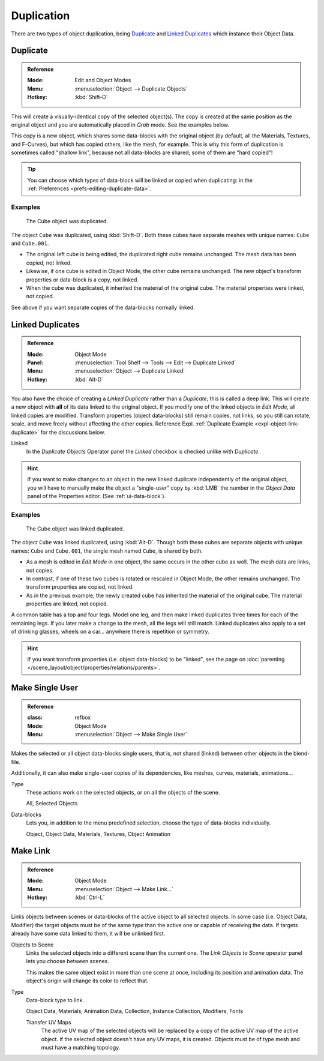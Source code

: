 
***********
Duplication
***********

There are two types of object duplication, being `Duplicate`_ and 
`Linked Duplicates`_ which instance their Object Data.


.. _bpy.ops.object.duplicate_move:

Duplicate
=========

.. admonition:: Reference
   :class: refbox

   :Mode:      Edit and Object Modes
   :Menu:      :menuselection:`Object --> Duplicate Objects`
   :Hotkey:    :kbd:`Shift-D`

This will create a visually-identical copy of the selected object(s). The copy
is created at the same position as the original object and you are automatically
placed in *Grab* mode. See the examples below.

This copy is a new object, which shares some data-blocks with the original
object (by default, all the Materials, Textures, and F-Curves), but which has
copied others, like the mesh, for example. This is why this form of duplication
is sometimes called "shallow link", because not all data-blocks are shared; some
of them are "hard copied"!

.. tip::

   You can choose which types of data-block will be linked or copied when
   duplicating: in the :ref:`Preferences <prefs-editing-duplicate-data>`.


Examples
--------

.. figure:: /images/editors_3dview_object_editing_duplication_example.png

   The Cube object was duplicated.

The object ``Cube`` was duplicated, using :kbd:`Shift-D`. Both these cubes have
separate meshes with unique names: ``Cube`` and ``Cube.001``.

- The original left cube is being edited, the duplicated right cube remains
  unchanged. The mesh data has been copied, not linked.
- Likewise, if one cube is edited in Object Mode, the other cube remains
  unchanged. The new object's transform properties or data-block is a copy, not
  linked.
- When the cube was duplicated, it inherited the material of the original cube.
  The material properties were linked, not copied.

See above if you want separate copies of the data-blocks normally linked.


.. _bpy.ops.object.duplicate_move_linked:

Linked Duplicates
=================

.. admonition:: Reference
   :class: refbox

   :Mode:      Object Mode
   :Panel:     :menuselection:`Tool Shelf --> Tools --> Edit --> Duplicate Linked`
   :Menu:      :menuselection:`Object --> Duplicate Linked`
   :Hotkey:    :kbd:`Alt-D`

You also have the choice of creating a *Linked Duplicate* rather than a
*Duplicate*; this is called a deep link. This will create a new object with
**all** of its data linked to the original object. If you modify one of the
linked objects in *Edit Mode*, all linked copies are modified. Transform
properties (object data-blocks) still remain copies, not links, so you still can
rotate, scale, and move freely without affecting the other copies. Reference
Expl. :ref:`Duplicate Example <expl-object-link-duplicate>` for the discussions
below.

Linked
   In the *Duplicate Objects* Operator panel the *Linked* checkbox is checked
   unlike with *Duplicate*.

.. hint::

   If you want to make changes to an object in the new linked duplicate
   independently of the original object, you will have to manually make the
   object a "single-user" copy by :kbd:`LMB` the number in the *Object Data*
   panel of the Properties editor. (See :ref:`ui-data-block`).

.. seealso::

   `Make Single User`_ for unlinking data-blocks.


.. _expl-object-link-duplicate:

Examples
--------

.. figure:: /images/editors_3dview_object_editing_duplication_linked-example.png

   The Cube object was linked duplicated.

The object ``Cube`` was linked duplicated, using :kbd:`Alt-D`. Though both these
cubes are separate objects with unique names: ``Cube`` and ``Cube.001``, the
single mesh named ``Cube``, is shared by both.

- As a mesh is edited in *Edit Mode* in one object, the same occurs in the other
  cube as well. The mesh data are links, not copies.
- In contrast, if one of these two cubes is rotated or rescaled in Object Mode,
  the other remains unchanged. The transform properties are copied, not linked.
- As in the previous example, the newly created cube has inherited the material
  of the original cube. The material properties are linked, not copied.

A common table has a top and four legs. Model one leg, and then make linked
duplicates three times for each of the remaining legs. If you later make a
change to the mesh, all the legs will still match. Linked duplicates also apply
to a set of drinking glasses, wheels on a car... anywhere there is repetition or
symmetry.

.. seealso:: Linked Library Duplication

   :doc:`Linked Libraries </files/linked_libraries>` are also a form of
   duplication. Any object or data-block in other blend-files can be reused in
   the current file.

.. hint::

   If you want transform properties (i.e. object data-blocks) to be "linked",
   see the page on :doc:`parenting </scene_layout/object/properties/relations/parents>`.


.. _bpy.ops.object.make_single_user:

Make Single User
================

.. admonition:: Reference
   :class: refbox

   :class: refbox

   :Mode:      Object Mode
   :Menu:      :menuselection:`Object --> Make Single User`

Makes the selected or all object data-blocks single users, that is, not shared
(linked) between other objects in the blend-file.

Additionally, it can also make single-user copies of its dependencies, like
meshes, curves, materials, animations...

Type
   These actions work on the selected objects, or on all the objects of the
   scene.

   All, Selected Objects
Data-blocks
   Lets you, in addition to the menu predefined selection, choose the type of
   data-blocks individually.

   Object, Object Data, Materials, Textures, Object Animation

.. seealso:: :ref:`data-system-datablock-make-single-user`

.. _data-system-linked-libraries-make-link:
.. _bpy.ops.object.make_links:

Make Link
=========

.. admonition:: Reference
   :class: refbox

   :Mode:      Object Mode
   :Menu:      :menuselection:`Object --> Make Link...`
   :Hotkey:    :kbd:`Ctrl-L`

Links objects between scenes or data-blocks of the active object to all selected
objects. In some case (i.e. Object Data, Modifier) the target objects must be of
the same type than the active one or capable of receiving the data. If targets
already have some data linked to them, it will be unlinked first.

Objects to Scene
   Links the selected objects into a different scene than the current one. The 
   *Link Objects to Scene* operator panel lets you choose between scenes.

   This makes the same object exist in more than one scene at once, including 
   its position and animation data. The object's origin will change its color to
   reflect that.
Type
   Data-block type to link.

   Object Data, Materials, Animation Data, Collection, Instance Collection,
   Modifiers, Fonts

   Transfer UV Maps
      The active UV map of the selected objects will be replaced by a copy of
      the active UV map of the active object. If the selected object doesn't
      have any UV maps, it is created. Objects must be of type mesh and must
      have a matching topology.

.. seealso::

   :ref:`data-system-datablock-make-single-user` for unlinking data-blocks.
